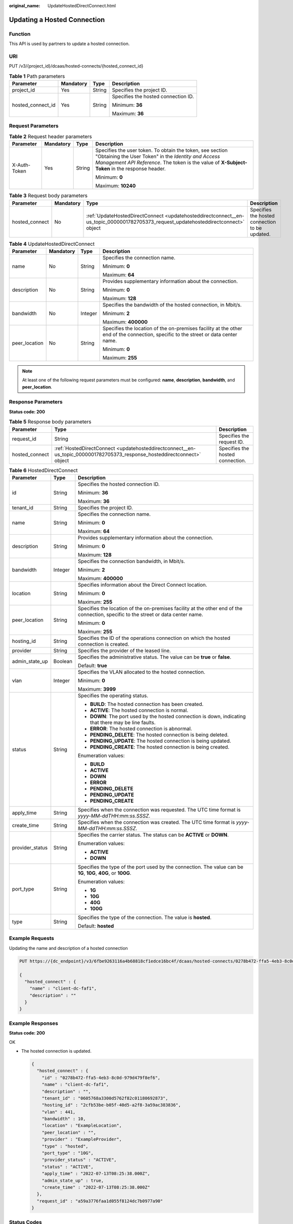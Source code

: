 :original_name: UpdateHostedDirectConnect.html

.. _UpdateHostedDirectConnect:

Updating a Hosted Connection
============================

Function
--------

This API is used by partners to update a hosted connection.

URI
---

PUT /v3/{project_id}/dcaas/hosted-connects/{hosted_connect_id}

.. table:: **Table 1** Path parameters

   +-------------------+-----------------+-----------------+-------------------------------------+
   | Parameter         | Mandatory       | Type            | Description                         |
   +===================+=================+=================+=====================================+
   | project_id        | Yes             | String          | Specifies the project ID.           |
   +-------------------+-----------------+-----------------+-------------------------------------+
   | hosted_connect_id | Yes             | String          | Specifies the hosted connection ID. |
   |                   |                 |                 |                                     |
   |                   |                 |                 | Minimum: **36**                     |
   |                   |                 |                 |                                     |
   |                   |                 |                 | Maximum: **36**                     |
   +-------------------+-----------------+-----------------+-------------------------------------+

Request Parameters
------------------

.. table:: **Table 2** Request header parameters

   +-----------------+-----------------+-----------------+--------------------------------------------------------------------------------------------------------------------------------------------------------------------------------------------------------------------+
   | Parameter       | Mandatory       | Type            | Description                                                                                                                                                                                                        |
   +=================+=================+=================+====================================================================================================================================================================================================================+
   | X-Auth-Token    | Yes             | String          | Specifies the user token. To obtain the token, see section "Obtaining the User Token" in the *Identity and Access Management API Reference*. The token is the value of **X-Subject-Token** in the response header. |
   |                 |                 |                 |                                                                                                                                                                                                                    |
   |                 |                 |                 | Minimum: **0**                                                                                                                                                                                                     |
   |                 |                 |                 |                                                                                                                                                                                                                    |
   |                 |                 |                 | Maximum: **10240**                                                                                                                                                                                                 |
   +-----------------+-----------------+-----------------+--------------------------------------------------------------------------------------------------------------------------------------------------------------------------------------------------------------------+

.. table:: **Table 3** Request body parameters

   +----------------+-----------+-------------------------------------------------------------------------------------------------------------------------------------+------------------------------------------------+
   | Parameter      | Mandatory | Type                                                                                                                                | Description                                    |
   +================+===========+=====================================================================================================================================+================================================+
   | hosted_connect | No        | :ref:`UpdateHostedDirectConnect <updatehosteddirectconnect__en-us_topic_0000001782705373_request_updatehosteddirectconnect>` object | Specifies the hosted connection to be updated. |
   +----------------+-----------+-------------------------------------------------------------------------------------------------------------------------------------+------------------------------------------------+

.. _updatehosteddirectconnect__en-us_topic_0000001782705373_request_updatehosteddirectconnect:

.. table:: **Table 4** UpdateHostedDirectConnect

   +-----------------+-----------------+-----------------+------------------------------------------------------------------------------------------------------------------------------------+
   | Parameter       | Mandatory       | Type            | Description                                                                                                                        |
   +=================+=================+=================+====================================================================================================================================+
   | name            | No              | String          | Specifies the connection name.                                                                                                     |
   |                 |                 |                 |                                                                                                                                    |
   |                 |                 |                 | Minimum: **0**                                                                                                                     |
   |                 |                 |                 |                                                                                                                                    |
   |                 |                 |                 | Maximum: **64**                                                                                                                    |
   +-----------------+-----------------+-----------------+------------------------------------------------------------------------------------------------------------------------------------+
   | description     | No              | String          | Provides supplementary information about the connection.                                                                           |
   |                 |                 |                 |                                                                                                                                    |
   |                 |                 |                 | Minimum: **0**                                                                                                                     |
   |                 |                 |                 |                                                                                                                                    |
   |                 |                 |                 | Maximum: **128**                                                                                                                   |
   +-----------------+-----------------+-----------------+------------------------------------------------------------------------------------------------------------------------------------+
   | bandwidth       | No              | Integer         | Specifies the bandwidth of the hosted connection, in Mbit/s.                                                                       |
   |                 |                 |                 |                                                                                                                                    |
   |                 |                 |                 | Minimum: **2**                                                                                                                     |
   |                 |                 |                 |                                                                                                                                    |
   |                 |                 |                 | Maximum: **400000**                                                                                                                |
   +-----------------+-----------------+-----------------+------------------------------------------------------------------------------------------------------------------------------------+
   | peer_location   | No              | String          | Specifies the location of the on-premises facility at the other end of the connection, specific to the street or data center name. |
   |                 |                 |                 |                                                                                                                                    |
   |                 |                 |                 | Minimum: **0**                                                                                                                     |
   |                 |                 |                 |                                                                                                                                    |
   |                 |                 |                 | Maximum: **255**                                                                                                                   |
   +-----------------+-----------------+-----------------+------------------------------------------------------------------------------------------------------------------------------------+

.. note::

   At least one of the following request parameters must be configured: **name**, **description**, **bandwidth**, and **peer_location**.

Response Parameters
-------------------

**Status code: 200**

.. table:: **Table 5** Response body parameters

   +----------------+--------------------------------------------------------------------------------------------------------------------------+----------------------------------+
   | Parameter      | Type                                                                                                                     | Description                      |
   +================+==========================================================================================================================+==================================+
   | request_id     | String                                                                                                                   | Specifies the request ID.        |
   +----------------+--------------------------------------------------------------------------------------------------------------------------+----------------------------------+
   | hosted_connect | :ref:`HostedDirectConnect <updatehosteddirectconnect__en-us_topic_0000001782705373_response_hosteddirectconnect>` object | Specifies the hosted connection. |
   +----------------+--------------------------------------------------------------------------------------------------------------------------+----------------------------------+

.. _updatehosteddirectconnect__en-us_topic_0000001782705373_response_hosteddirectconnect:

.. table:: **Table 6** HostedDirectConnect

   +-----------------------+-----------------------+------------------------------------------------------------------------------------------------------------------------------------+
   | Parameter             | Type                  | Description                                                                                                                        |
   +=======================+=======================+====================================================================================================================================+
   | id                    | String                | Specifies the hosted connection ID.                                                                                                |
   |                       |                       |                                                                                                                                    |
   |                       |                       | Minimum: **36**                                                                                                                    |
   |                       |                       |                                                                                                                                    |
   |                       |                       | Maximum: **36**                                                                                                                    |
   +-----------------------+-----------------------+------------------------------------------------------------------------------------------------------------------------------------+
   | tenant_id             | String                | Specifies the project ID.                                                                                                          |
   +-----------------------+-----------------------+------------------------------------------------------------------------------------------------------------------------------------+
   | name                  | String                | Specifies the connection name.                                                                                                     |
   |                       |                       |                                                                                                                                    |
   |                       |                       | Minimum: **0**                                                                                                                     |
   |                       |                       |                                                                                                                                    |
   |                       |                       | Maximum: **64**                                                                                                                    |
   +-----------------------+-----------------------+------------------------------------------------------------------------------------------------------------------------------------+
   | description           | String                | Provides supplementary information about the connection.                                                                           |
   |                       |                       |                                                                                                                                    |
   |                       |                       | Minimum: **0**                                                                                                                     |
   |                       |                       |                                                                                                                                    |
   |                       |                       | Maximum: **128**                                                                                                                   |
   +-----------------------+-----------------------+------------------------------------------------------------------------------------------------------------------------------------+
   | bandwidth             | Integer               | Specifies the connection bandwidth, in Mbit/s.                                                                                     |
   |                       |                       |                                                                                                                                    |
   |                       |                       | Minimum: **2**                                                                                                                     |
   |                       |                       |                                                                                                                                    |
   |                       |                       | Maximum: **400000**                                                                                                                |
   +-----------------------+-----------------------+------------------------------------------------------------------------------------------------------------------------------------+
   | location              | String                | Specifies information about the Direct Connect location.                                                                           |
   |                       |                       |                                                                                                                                    |
   |                       |                       | Minimum: **0**                                                                                                                     |
   |                       |                       |                                                                                                                                    |
   |                       |                       | Maximum: **255**                                                                                                                   |
   +-----------------------+-----------------------+------------------------------------------------------------------------------------------------------------------------------------+
   | peer_location         | String                | Specifies the location of the on-premises facility at the other end of the connection, specific to the street or data center name. |
   |                       |                       |                                                                                                                                    |
   |                       |                       | Minimum: **0**                                                                                                                     |
   |                       |                       |                                                                                                                                    |
   |                       |                       | Maximum: **255**                                                                                                                   |
   +-----------------------+-----------------------+------------------------------------------------------------------------------------------------------------------------------------+
   | hosting_id            | String                | Specifies the ID of the operations connection on which the hosted connection is created.                                           |
   +-----------------------+-----------------------+------------------------------------------------------------------------------------------------------------------------------------+
   | provider              | String                | Specifies the provider of the leased line.                                                                                         |
   +-----------------------+-----------------------+------------------------------------------------------------------------------------------------------------------------------------+
   | admin_state_up        | Boolean               | Specifies the administrative status. The value can be **true** or **false**.                                                       |
   |                       |                       |                                                                                                                                    |
   |                       |                       | Default: **true**                                                                                                                  |
   +-----------------------+-----------------------+------------------------------------------------------------------------------------------------------------------------------------+
   | vlan                  | Integer               | Specifies the VLAN allocated to the hosted connection.                                                                             |
   |                       |                       |                                                                                                                                    |
   |                       |                       | Minimum: **0**                                                                                                                     |
   |                       |                       |                                                                                                                                    |
   |                       |                       | Maximum: **3999**                                                                                                                  |
   +-----------------------+-----------------------+------------------------------------------------------------------------------------------------------------------------------------+
   | status                | String                | Specifies the operating status.                                                                                                    |
   |                       |                       |                                                                                                                                    |
   |                       |                       | -  **BUILD**: The hosted connection has been created.                                                                              |
   |                       |                       | -  **ACTIVE**: The hosted connection is normal.                                                                                    |
   |                       |                       | -  **DOWN**: The port used by the hosted connection is down, indicating that there may be line faults.                             |
   |                       |                       | -  **ERROR**: The hosted connection is abnormal.                                                                                   |
   |                       |                       | -  **PENDING_DELETE**: The hosted connection is being deleted.                                                                     |
   |                       |                       | -  **PENDING_UPDATE**: The hosted connection is being updated.                                                                     |
   |                       |                       | -  **PENDING_CREATE**: The hosted connection is being created.                                                                     |
   |                       |                       |                                                                                                                                    |
   |                       |                       | Enumeration values:                                                                                                                |
   |                       |                       |                                                                                                                                    |
   |                       |                       | -  **BUILD**                                                                                                                       |
   |                       |                       | -  **ACTIVE**                                                                                                                      |
   |                       |                       | -  **DOWN**                                                                                                                        |
   |                       |                       | -  **ERROR**                                                                                                                       |
   |                       |                       | -  **PENDING_DELETE**                                                                                                              |
   |                       |                       | -  **PENDING_UPDATE**                                                                                                              |
   |                       |                       | -  **PENDING_CREATE**                                                                                                              |
   +-----------------------+-----------------------+------------------------------------------------------------------------------------------------------------------------------------+
   | apply_time            | String                | Specifies when the connection was requested. The UTC time format is *yyyy-MM-ddTHH:mm:ss.SSSZ*.                                    |
   +-----------------------+-----------------------+------------------------------------------------------------------------------------------------------------------------------------+
   | create_time           | String                | Specifies when the connection was created. The UTC time format is *yyyy-MM-ddTHH:mm:ss.SSSZ*.                                      |
   +-----------------------+-----------------------+------------------------------------------------------------------------------------------------------------------------------------+
   | provider_status       | String                | Specifies the carrier status. The status can be **ACTIVE** or **DOWN**.                                                            |
   |                       |                       |                                                                                                                                    |
   |                       |                       | Enumeration values:                                                                                                                |
   |                       |                       |                                                                                                                                    |
   |                       |                       | -  **ACTIVE**                                                                                                                      |
   |                       |                       | -  **DOWN**                                                                                                                        |
   +-----------------------+-----------------------+------------------------------------------------------------------------------------------------------------------------------------+
   | port_type             | String                | Specifies the type of the port used by the connection. The value can be **1G**, **10G**, **40G**, or **100G**.                     |
   |                       |                       |                                                                                                                                    |
   |                       |                       | Enumeration values:                                                                                                                |
   |                       |                       |                                                                                                                                    |
   |                       |                       | -  **1G**                                                                                                                          |
   |                       |                       | -  **10G**                                                                                                                         |
   |                       |                       | -  **40G**                                                                                                                         |
   |                       |                       | -  **100G**                                                                                                                        |
   +-----------------------+-----------------------+------------------------------------------------------------------------------------------------------------------------------------+
   | type                  | String                | Specifies the type of the connection. The value is **hosted**.                                                                     |
   |                       |                       |                                                                                                                                    |
   |                       |                       | Default: **hosted**                                                                                                                |
   +-----------------------+-----------------------+------------------------------------------------------------------------------------------------------------------------------------+

Example Requests
----------------

Updating the name and description of a hosted connection

.. code-block:: text

   PUT https://{dc_endpoint}/v3/6fbe9263116a4b68818cf1edce16bc4f/dcaas/hosted-connects/0278b472-ffa5-4eb3-8c0d-979d479f8ef6

   {
     "hosted_connect" : {
       "name" : "client-dc-faf1",
       "description" : ""
     }
   }

Example Responses
-----------------

**Status code: 200**

OK

-  The hosted connection is updated.

   .. code-block::

      {
        "hosted_connect" : {
          "id" : "0278b472-ffa5-4eb3-8c0d-979d479f8ef6",
          "name" : "client-dc-faf1",
          "description" : "",
          "tenant_id" : "0605768a3300d5762f82c01180692873",
          "hosting_id" : "2cfb53be-b05f-40d5-a2f8-3a59ac383836",
          "vlan" : 441,
          "bandwidth" : 10,
          "location" : "ExampleLocation",
          "peer_location" : "",
          "provider" : "ExampleProvider",
          "type" : "hosted",
          "port_type" : "10G",
          "provider_status" : "ACTIVE",
          "status" : "ACTIVE",
          "apply_time" : "2022-07-13T08:25:38.000Z",
          "admin_state_up" : true,
          "create_time" : "2022-07-13T08:25:38.000Z"
        },
        "request_id" : "a59a3776faa1d055f8124dc7b0977a90"
      }

Status Codes
------------

=========== ===========
Status Code Description
=========== ===========
200         OK
=========== ===========

Error Codes
-----------

See :ref:`Error Codes <errorcode>`.
